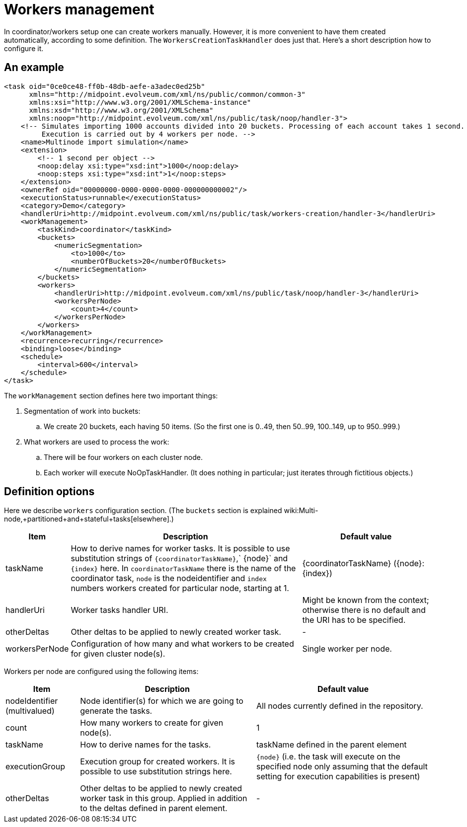 = Workers management
:page-wiki-name: Workers management
:page-wiki-metadata-create-user: mederly
:page-wiki-metadata-create-date: 2018-03-20T14:57:11.435+01:00
:page-wiki-metadata-modify-user: mederly
:page-wiki-metadata-modify-date: 2018-03-20T14:58:28.047+01:00

In coordinator/workers setup one can create workers manually.
However, it is more convenient to have them created automatically, according to some definition.
The `WorkersCreationTaskHandler` does just that.
Here's a short description how to configure it.


== An example

[source,xml]
----
<task oid="0ce0ce48-ff0b-48db-aefe-a3adec0ed25b"
      xmlns="http://midpoint.evolveum.com/xml/ns/public/common/common-3"
      xmlns:xsi="http://www.w3.org/2001/XMLSchema-instance"
      xmlns:xsd="http://www.w3.org/2001/XMLSchema"
      xmlns:noop="http://midpoint.evolveum.com/xml/ns/public/task/noop/handler-3">
    <!-- Simulates importing 1000 accounts divided into 20 buckets. Processing of each account takes 1 second.
         Execution is carried out by 4 workers per node. -->
    <name>Multinode import simulation</name>
    <extension>
        <!-- 1 second per object -->
        <noop:delay xsi:type="xsd:int">1000</noop:delay>
        <noop:steps xsi:type="xsd:int">1</noop:steps>
    </extension>
    <ownerRef oid="00000000-0000-0000-0000-000000000002"/>
    <executionStatus>runnable</executionStatus>
    <category>Demo</category>
    <handlerUri>http://midpoint.evolveum.com/xml/ns/public/task/workers-creation/handler-3</handlerUri>
    <workManagement>
        <taskKind>coordinator</taskKind>
        <buckets>
            <numericSegmentation>
                <to>1000</to>
                <numberOfBuckets>20</numberOfBuckets>
            </numericSegmentation>
        </buckets>
        <workers>
            <handlerUri>http://midpoint.evolveum.com/xml/ns/public/task/noop/handler-3</handlerUri>
            <workersPerNode>
                <count>4</count>
            </workersPerNode>
        </workers>
    </workManagement>
    <recurrence>recurring</recurrence>
    <binding>loose</binding>
    <schedule>
        <interval>600</interval>
    </schedule>
</task>
----

The `workManagement` section defines here two important things:

. Segmentation of work into buckets:

.. We create 20 buckets, each having 50 items.
(So the first one is 0..49, then 50..99, 100..149, up to 950..999.)



. What workers are used to process the work:

.. There will be four workers on each cluster node.

.. Each worker will execute NoOpTaskHandler.
(It does nothing in particular; just iterates through fictitious objects.)




== Definition options

Here we describe `workers` configuration section.
(The `buckets` section is explained wiki:Multi-node,+partitioned+and+stateful+tasks[elsewhere].)

[%autowidth]
|===
| Item | Description 1+| Default value 

| taskName
| How to derive names for worker tasks.
It is possible to use substitution strings of `{coordinatorTaskName}`,` {node}` and `{index}` here.
In `coordinatorTaskName` there is the name of the coordinator task, `node` is the nodeidentifier and `index` numbers workers created for particular node, starting at 1.
1+| {coordinatorTaskName} ({node}:{index})


| handlerUri
| Worker tasks handler URI.
1+| Might be known from the context; otherwise there is no default and the URI has to be specified.


| otherDeltas
| Other deltas to be applied to newly created worker task.
1+| -


| workersPerNode
| Configuration of how many and what workers to be created for given cluster node(s).
1+| Single worker per node.


|===

Workers per node are configured using the following items:

[%autowidth]
|===
| Item | Description 1+| Default value 

| nodeIdentifier (multivalued)
| Node identifier(s) for which we are going to generate the tasks.
1+| All nodes currently defined in the repository.


| count
| How many workers to create for given node(s).
1+| 1


| taskName
| How to derive names for the tasks.
1+| taskName defined in the parent element


| executionGroup
| Execution group for created workers.
It is possible to use substitution strings here.
1+| `{node}` (i.e. the task will execute on the specified node only  assuming that the default setting for execution capabilities is present)


| otherDeltas
| Other deltas to be applied to newly created worker task in this group.
Applied in addition to the deltas defined in parent element.
1+| -


|===